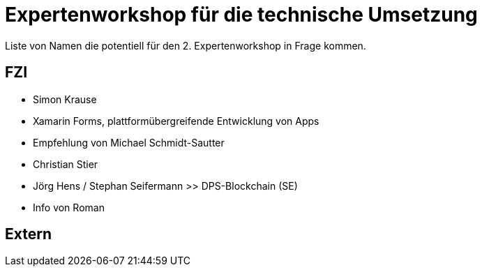 = Expertenworkshop für die technische Umsetzung 

Liste von Namen die potentiell für den 2. Expertenworkshop in Frage kommen.

== FZI 
* Simon Krause 
  * Xamarin Forms, plattformübergreifende Entwicklung von Apps 
  * Empfehlung von Michael Schmidt-Sautter
* Christian Stier
* Jörg Hens / Stephan Seifermann >> DPS-Blockchain (SE)
  * Info von Roman

== Extern 
